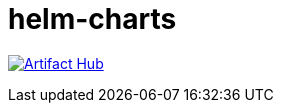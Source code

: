 # helm-charts

https://artifacthub.io/packages/search?repo=olehrgf[image:https://img.shields.io/endpoint?url=https://artifacthub.io/badge/repository/olehrgf[Artifact Hub]]